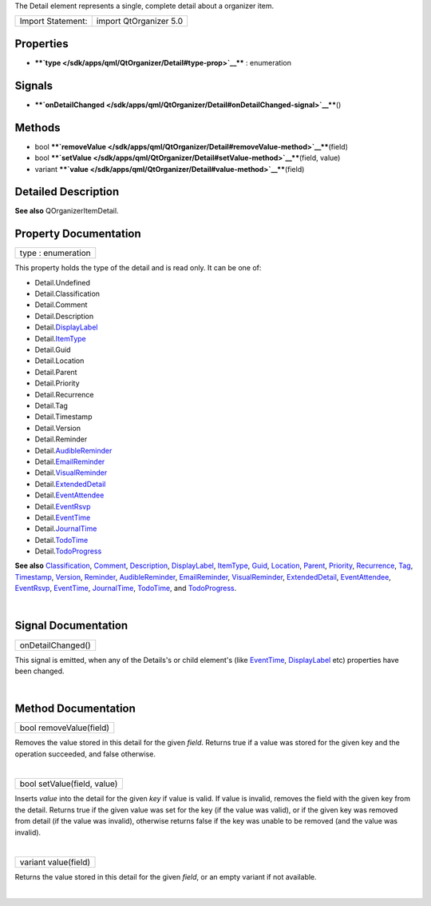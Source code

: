 The Detail element represents a single, complete detail about a
organizer item.

+---------------------+--------------------------+
| Import Statement:   | import QtOrganizer 5.0   |
+---------------------+--------------------------+

Properties
----------

-  ****`type </sdk/apps/qml/QtOrganizer/Detail#type-prop>`__**** :
   enumeration

Signals
-------

-  ****`onDetailChanged </sdk/apps/qml/QtOrganizer/Detail#onDetailChanged-signal>`__****\ ()

Methods
-------

-  bool
   ****`removeValue </sdk/apps/qml/QtOrganizer/Detail#removeValue-method>`__****\ (field)
-  bool
   ****`setValue </sdk/apps/qml/QtOrganizer/Detail#setValue-method>`__****\ (field,
   value)
-  variant
   ****`value </sdk/apps/qml/QtOrganizer/Detail#value-method>`__****\ (field)

Detailed Description
--------------------

**See also** QOrganizerItemDetail.

Property Documentation
----------------------

+--------------------------------------------------------------------------+
|        \ type : enumeration                                              |
+--------------------------------------------------------------------------+

This property holds the type of the detail and is read only. It can be
one of:

-  Detail.Undefined
-  Detail.Classification
-  Detail.Comment
-  Detail.Description
-  Detail.\ `DisplayLabel </sdk/apps/qml/QtOrganizer/DisplayLabel/>`__
-  Detail.\ `ItemType </sdk/apps/qml/QtOrganizer/ItemType/>`__
-  Detail.Guid
-  Detail.Location
-  Detail.Parent
-  Detail.Priority
-  Detail.Recurrence
-  Detail.Tag
-  Detail.Timestamp
-  Detail.Version
-  Detail.Reminder
-  Detail.\ `AudibleReminder </sdk/apps/qml/QtOrganizer/AudibleReminder/>`__
-  Detail.\ `EmailReminder </sdk/apps/qml/QtOrganizer/EmailReminder/>`__
-  Detail.\ `VisualReminder </sdk/apps/qml/QtOrganizer/VisualReminder/>`__
-  Detail.\ `ExtendedDetail </sdk/apps/qml/QtOrganizer/ExtendedDetail/>`__
-  Detail.\ `EventAttendee </sdk/apps/qml/QtOrganizer/EventAttendee/>`__
-  Detail.\ `EventRsvp </sdk/apps/qml/QtOrganizer/EventRsvp/>`__
-  Detail.\ `EventTime </sdk/apps/qml/QtOrganizer/EventTime/>`__
-  Detail.\ `JournalTime </sdk/apps/qml/QtOrganizer/JournalTime/>`__
-  Detail.\ `TodoTime </sdk/apps/qml/QtOrganizer/TodoTime/>`__
-  Detail.\ `TodoProgress </sdk/apps/qml/QtOrganizer/TodoProgress/>`__

**See also**
`Classification </sdk/apps/qml/QtOrganizer/Classification/>`__,
`Comment </sdk/apps/qml/QtOrganizer/Comment/>`__,
`Description </sdk/apps/qml/QtOrganizer/Description/>`__,
`DisplayLabel </sdk/apps/qml/QtOrganizer/DisplayLabel/>`__,
`ItemType </sdk/apps/qml/QtOrganizer/ItemType/>`__,
`Guid </sdk/apps/qml/QtOrganizer/Guid/>`__,
`Location </sdk/apps/qml/QtOrganizer/Location/>`__,
`Parent </sdk/apps/qml/QtOrganizer/Parent/>`__,
`Priority </sdk/apps/qml/QtOrganizer/Priority/>`__,
`Recurrence </sdk/apps/qml/QtOrganizer/Recurrence/>`__,
`Tag </sdk/apps/qml/QtOrganizer/Tag/>`__,
`Timestamp </sdk/apps/qml/QtOrganizer/Timestamp/>`__,
`Version </sdk/apps/qml/QtOrganizer/Version/>`__,
`Reminder </sdk/apps/qml/QtOrganizer/Reminder/>`__,
`AudibleReminder </sdk/apps/qml/QtOrganizer/AudibleReminder/>`__,
`EmailReminder </sdk/apps/qml/QtOrganizer/EmailReminder/>`__,
`VisualReminder </sdk/apps/qml/QtOrganizer/VisualReminder/>`__,
`ExtendedDetail </sdk/apps/qml/QtOrganizer/ExtendedDetail/>`__,
`EventAttendee </sdk/apps/qml/QtOrganizer/EventAttendee/>`__,
`EventRsvp </sdk/apps/qml/QtOrganizer/EventRsvp/>`__,
`EventTime </sdk/apps/qml/QtOrganizer/EventTime/>`__,
`JournalTime </sdk/apps/qml/QtOrganizer/JournalTime/>`__,
`TodoTime </sdk/apps/qml/QtOrganizer/TodoTime/>`__, and
`TodoProgress </sdk/apps/qml/QtOrganizer/TodoProgress/>`__.

| 

Signal Documentation
--------------------

+--------------------------------------------------------------------------+
|        \ onDetailChanged()                                               |
+--------------------------------------------------------------------------+

This signal is emitted, when any of the Details's or child element's
(like `EventTime </sdk/apps/qml/QtOrganizer/EventTime/>`__,
`DisplayLabel </sdk/apps/qml/QtOrganizer/DisplayLabel/>`__ etc)
properties have been changed.

| 

Method Documentation
--------------------

+--------------------------------------------------------------------------+
|        \ bool removeValue(field)                                         |
+--------------------------------------------------------------------------+

Removes the value stored in this detail for the given *field*. Returns
true if a value was stored for the given key and the operation
succeeded, and false otherwise.

| 

+--------------------------------------------------------------------------+
|        \ bool setValue(field, value)                                     |
+--------------------------------------------------------------------------+

Inserts *value* into the detail for the given *key* if value is valid.
If value is invalid, removes the field with the given key from the
detail. Returns true if the given value was set for the key (if the
value was valid), or if the given key was removed from detail (if the
value was invalid), otherwise returns false if the key was unable to be
removed (and the value was invalid).

| 

+--------------------------------------------------------------------------+
|        \ variant value(field)                                            |
+--------------------------------------------------------------------------+

Returns the value stored in this detail for the given *field*, or an
empty variant if not available.

| 
